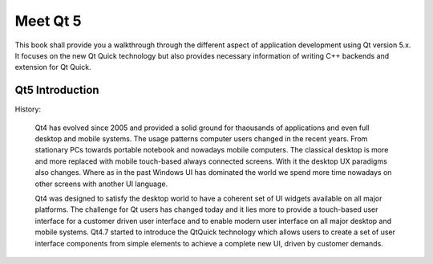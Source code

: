 =========
Meet Qt 5
=========

.. issues:: ch01


.. sectionauthor:: `jryannel <https://bitbucket.org/jryannel>`_

This book shall provide you a walkthrough through the different aspect of application development using Qt version 5.x. It focuses on the new Qt Quick technology but also provides necessary information of writing C++ backends and extension for Qt Quick.

Qt5 Introduction
----------------

History:

    Qt4 has evolved since 2005 and provided a solid ground for thaousands of applications and even full desktop and mobile systems. The usage patterns computer users changed in the recent years. From stationary PCs towards portable notebook and nowadays mobile computers. The classical desktop is more and more replaced with mobile touch-based always connected screens. With it the desktop UX paradigms also changes. Where as in the past Windows UI has dominated the world we spend more time nowadays on other screens with another UI language. 

    Qt4 was designed to satisfy the desktop world to have a coherent set of UI widgets available on all major platforms. The challenge for Qt users has changed today and it lies more to provide a touch-based user interface for a customer driven user interface and to enable modern user interface on all major desktop and mobile systems. Qt4.7 started to introduce the QtQuick technology which allows users to create a set of user interface components from simple elements to achieve a complete new UI, driven by customer demands.
